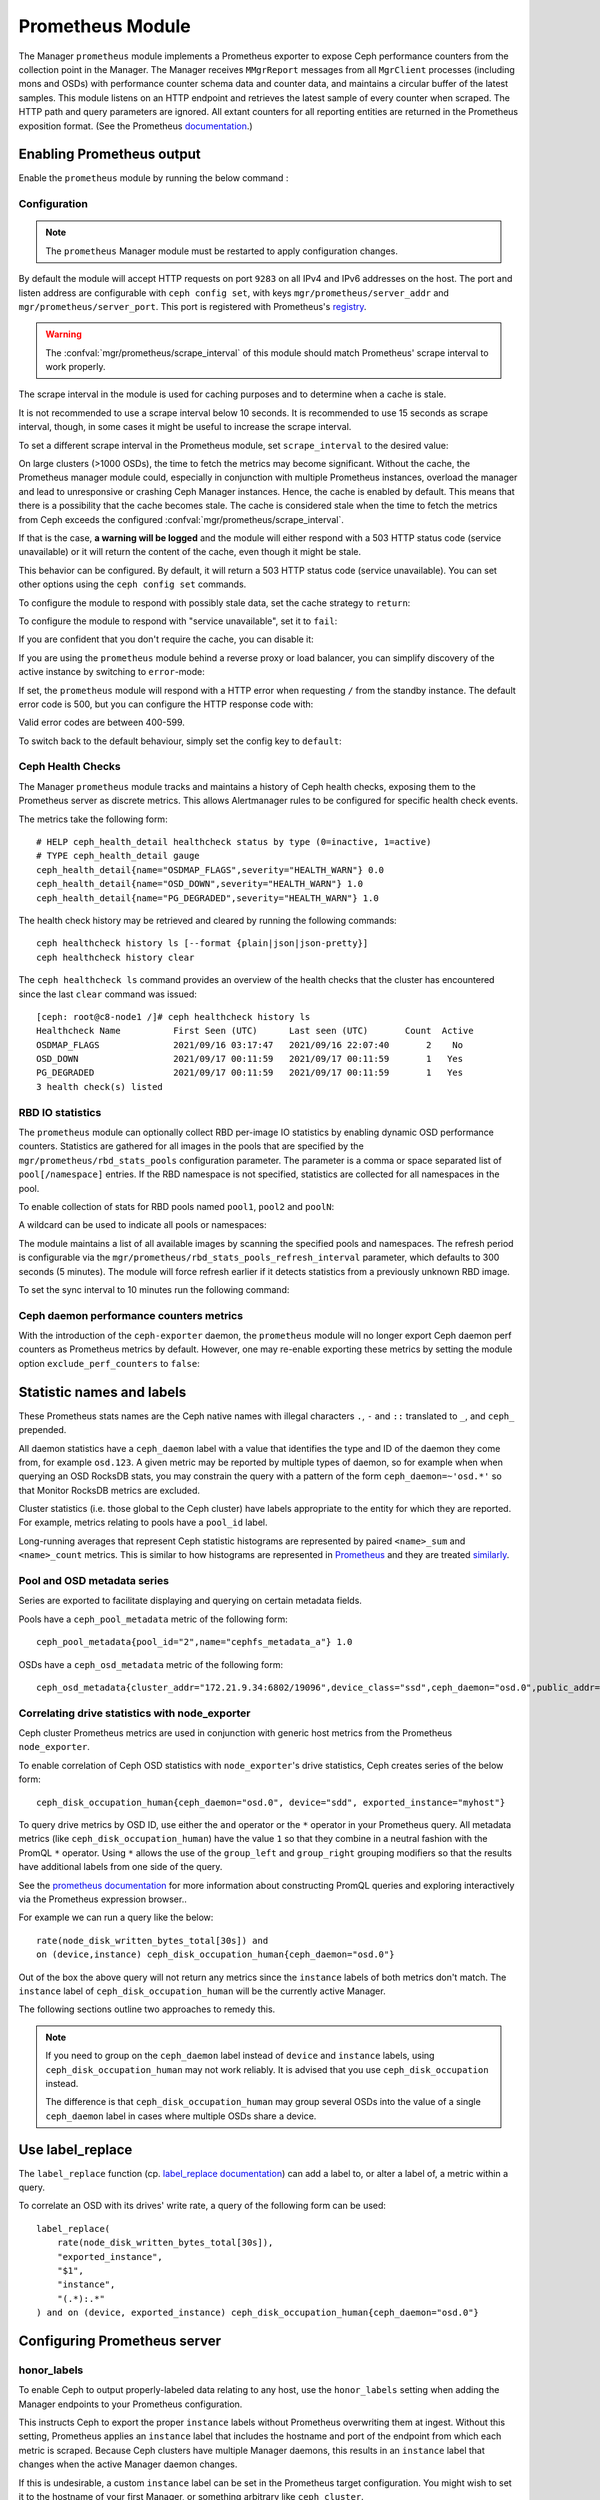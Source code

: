 .. _mgr-prometheus:

=================
Prometheus Module
=================

The Manager ``prometheus`` module implements a Prometheus exporter to expose
Ceph performance counters from the collection point in the Manager.  The
Manager receives ``MMgrReport`` messages from all ``MgrClient`` processes
(including mons and OSDs) with performance counter schema data and counter
data, and maintains a circular buffer of the latest samples.  This module
listens on an HTTP endpoint and retrieves the latest sample of every counter
when scraped.  The HTTP path and query parameters are ignored. All extant
counters for all reporting entities are returned in the Prometheus exposition
format.  (See the Prometheus `documentation
<https://prometheus.io/docs/instrumenting/exposition_formats/#text-format-details>`_.)

Enabling Prometheus output
==========================

Enable the ``prometheus`` module by running the below command :

.. prompt:: bash $

   ceph mgr module enable prometheus

Configuration
-------------

.. note::

    The ``prometheus`` Manager module must be restarted to apply configuration changes.

.. mgr_module:: prometheus
.. confval:: server_addr
.. confval:: server_port
.. confval:: scrape_interval
.. confval:: cache
.. confval:: stale_cache_strategy
.. confval:: rbd_stats_pools
.. confval:: rbd_stats_pools_refresh_interval
.. confval:: standby_behaviour
.. confval:: standby_error_status_code
.. confval:: exclude_perf_counters

By default the module will accept HTTP requests on port ``9283`` on all IPv4
and IPv6 addresses on the host.  The port and listen address are
configurable with ``ceph config set``, with keys
``mgr/prometheus/server_addr`` and ``mgr/prometheus/server_port``.  This port
is registered with Prometheus's `registry
<https://github.com/prometheus/prometheus/wiki/Default-port-allocations>`_.

.. prompt:: bash $
   
   ceph config set mgr mgr/prometheus/server_addr 0.0.0.
   ceph config set mgr mgr/prometheus/server_port 9283

.. warning::

    The :confval:`mgr/prometheus/scrape_interval` of this module should match
    Prometheus' scrape interval to work properly.

The scrape interval in the module is used for caching purposes
and to determine when a cache is stale.

It is not recommended to use a scrape interval below 10 seconds.  It is
recommended to use 15 seconds as scrape interval, though, in some cases it
might be useful to increase the scrape interval.

To set a different scrape interval in the Prometheus module, set
``scrape_interval`` to the desired value:

.. prompt:: bash $

   ceph config set mgr mgr/prometheus/scrape_interval 20

On large clusters (>1000 OSDs), the time to fetch the metrics may become
significant.  Without the cache, the Prometheus manager module could, especially
in conjunction with multiple Prometheus instances, overload the manager and lead
to unresponsive or crashing Ceph Manager instances.  Hence, the cache is enabled
by default.  This means that there is a possibility that the cache becomes
stale.  The cache is considered stale when the time to fetch the metrics from
Ceph exceeds the configured :confval:`mgr/prometheus/scrape_interval`.

If that is the case, **a warning will be logged** and the module will either
respond with a 503 HTTP status code (service unavailable) or
it will return the content of the cache, even though it might be stale.

This behavior can be configured. By default, it will return a 503 HTTP status
code (service unavailable). You can set other options using the ``ceph config
set`` commands.

To configure the module to respond with possibly stale data, set
the cache strategy to ``return``:

.. prompt:: bash $

    ceph config set mgr mgr/prometheus/stale_cache_strategy return

To configure the module to respond with "service unavailable", set it to ``fail``:

.. prompt:: bash $

   ceph config set mgr mgr/prometheus/stale_cache_strategy fail

If you are confident that you don't require the cache, you can disable it:

.. prompt:: bash $

   ceph config set mgr mgr/prometheus/cache false

If you are using the ``prometheus`` module behind a reverse proxy or
load balancer, you can simplify discovery of the active instance by switching
to ``error``-mode:

.. prompt:: bash $

   ceph config set mgr mgr/prometheus/standby_behaviour error

If set, the ``prometheus`` module will respond with a HTTP error when requesting ``/``
from the standby instance. The default error code is 500, but you can configure
the HTTP response code with:

.. prompt:: bash $

   ceph config set mgr mgr/prometheus/standby_error_status_code 503

Valid error codes are between 400-599.

To switch back to the default behaviour, simply set the config key to ``default``:

.. prompt:: bash $

   ceph config set mgr mgr/prometheus/standby_behaviour default

.. _prometheus-rbd-io-statistics:

Ceph Health Checks
------------------

The Manager ``prometheus`` module tracks and maintains a history of Ceph health checks,
exposing them to the Prometheus server as discrete metrics. This allows Alertmanager
rules to be configured for specific health check events.

The metrics take the following form:

::

    # HELP ceph_health_detail healthcheck status by type (0=inactive, 1=active)
    # TYPE ceph_health_detail gauge
    ceph_health_detail{name="OSDMAP_FLAGS",severity="HEALTH_WARN"} 0.0
    ceph_health_detail{name="OSD_DOWN",severity="HEALTH_WARN"} 1.0
    ceph_health_detail{name="PG_DEGRADED",severity="HEALTH_WARN"} 1.0

The health check history may be retrieved and cleared by running the following commands:

::

    ceph healthcheck history ls [--format {plain|json|json-pretty}]
    ceph healthcheck history clear

The ``ceph healthcheck ls`` command provides an overview of the health checks that the cluster has
encountered since the last ``clear`` command was issued:

::

    [ceph: root@c8-node1 /]# ceph healthcheck history ls
    Healthcheck Name          First Seen (UTC)      Last seen (UTC)       Count  Active
    OSDMAP_FLAGS              2021/09/16 03:17:47   2021/09/16 22:07:40       2    No
    OSD_DOWN                  2021/09/17 00:11:59   2021/09/17 00:11:59       1   Yes
    PG_DEGRADED               2021/09/17 00:11:59   2021/09/17 00:11:59       1   Yes
    3 health check(s) listed


RBD IO statistics
-----------------

The ``prometheus`` module can optionally collect RBD per-image IO statistics by enabling
dynamic OSD performance counters. Statistics are gathered for all images
in the pools that are specified by the ``mgr/prometheus/rbd_stats_pools``
configuration parameter. The parameter is a comma or space separated list
of ``pool[/namespace]`` entries. If the RBD namespace is not specified,
statistics are collected for all namespaces in the pool.

To enable collection of stats for RBD pools named ``pool1``, ``pool2`` and ``poolN``:

.. prompt:: bash $

   ceph config set mgr mgr/prometheus/rbd_stats_pools "pool1,pool2,poolN"

A wildcard can be used to indicate all pools or namespaces:

.. prompt:: bash $

   ceph config set mgr mgr/prometheus/rbd_stats_pools "*"

The module maintains a list of all available images by scanning the specified
pools and namespaces. The refresh period is
configurable via the ``mgr/prometheus/rbd_stats_pools_refresh_interval``
parameter, which defaults to 300 seconds (5 minutes). The module will
force refresh earlier if it detects statistics from a previously unknown
RBD image.

To set the sync interval to 10 minutes run the following command:

.. prompt:: bash $

   ceph config set mgr mgr/prometheus/rbd_stats_pools_refresh_interval 600

Ceph daemon performance counters metrics
-----------------------------------------

With the introduction of the ``ceph-exporter`` daemon, the ``prometheus`` module will no longer export Ceph daemon
perf counters as Prometheus metrics by default. However, one may re-enable exporting these metrics by setting
the module option ``exclude_perf_counters`` to ``false``:

.. prompt:: bash $

   ceph config set mgr mgr/prometheus/exclude_perf_counters false

Statistic names and labels
==========================

These Prometheus stats names are the Ceph native names with
illegal characters ``.``, ``-`` and ``::`` translated to ``_``,
and ``ceph_`` prepended.

All daemon statistics have a ``ceph_daemon`` label with a value
that identifies the type and ID of the daemon they come from,
for example ``osd.123``.
A given metric may be reported by multiple types of daemon, so for
example when when querying an OSD RocksDB stats, you may constrain
the query with a pattern of the form ``ceph_daemon=~'osd.*'`` so that Monitor
RocksDB metrics are excluded.

Cluster statistics (i.e. those global to the Ceph cluster)
have labels appropriate to the entity for which they are reported.  For example,
metrics relating to pools have a ``pool_id`` label.

Long-running averages that represent Ceph statistic histograms
are represented by paired ``<name>_sum`` and ``<name>_count`` metrics.
This is similar to how histograms are represented in `Prometheus <https://prometheus.io/docs/concepts/metric_types/#histogram>`_
and they are  treated `similarly <https://prometheus.io/docs/practices/histograms/>`_.

Pool and OSD metadata series
----------------------------

Series are exported to facilitate displaying and querying on
certain metadata fields.

Pools have a ``ceph_pool_metadata`` metric of the following form:

::

    ceph_pool_metadata{pool_id="2",name="cephfs_metadata_a"} 1.0

OSDs have a ``ceph_osd_metadata`` metric of the following form:

::

    ceph_osd_metadata{cluster_addr="172.21.9.34:6802/19096",device_class="ssd",ceph_daemon="osd.0",public_addr="172.21.9.34:6801/19096",weight="1.0"} 1.0


Correlating drive statistics with node_exporter
-----------------------------------------------

Ceph cluster Prometheus metrics are used in conjunction
with generic host metrics from the Prometheus ``node_exporter``.

To enable correlation of Ceph OSD statistics with ``node_exporter``'s
drive statistics, Ceph creates series of the below form:

::

    ceph_disk_occupation_human{ceph_daemon="osd.0", device="sdd", exported_instance="myhost"}

To query drive metrics by OSD ID, use either the ``and`` operator or
the ``*`` operator in your Prometheus query. All metadata
metrics (like ``ceph_disk_occupation_human``) have the value ``1`` so that they
combine in a neutral fashion with the PromQL ``*`` operator. Using ``*``
allows the use of the ``group_left`` and ``group_right`` grouping modifiers
so that the results have additional labels from one side of the query.

See the `prometheus documentation`__ for more information about constructing
PromQL queries and exploring interactively via the Prometheus expression browser..

__ https://prometheus.io/docs/prometheus/latest/querying/basics

For example we can run a query like the below:

::

    rate(node_disk_written_bytes_total[30s]) and
    on (device,instance) ceph_disk_occupation_human{ceph_daemon="osd.0"}

Out of the box the above query will not return any metrics since the ``instance`` labels of
both metrics don't match. The ``instance`` label of ``ceph_disk_occupation_human``
will be the currently active Manager.

The following sections outline two approaches to remedy this.

.. note::

    If you need to group on the ``ceph_daemon`` label instead of ``device`` and
    ``instance`` labels, using ``ceph_disk_occupation_human`` may not work reliably.
    It is advised that you use ``ceph_disk_occupation`` instead.

    The difference is that ``ceph_disk_occupation_human`` may group several OSDs
    into the value of a single ``ceph_daemon`` label in cases where multiple OSDs
    share a device.

Use label_replace
=================

The ``label_replace`` function (cp.
`label_replace documentation <https://prometheus.io/docs/prometheus/latest/querying/functions/#label_replace>`_)
can add a label to, or alter a label of, a metric within a query.

To correlate an OSD with its drives' write rate, a query of the following form can be used:

::

    label_replace(
        rate(node_disk_written_bytes_total[30s]),
        "exported_instance",
        "$1",
        "instance",
        "(.*):.*"
    ) and on (device, exported_instance) ceph_disk_occupation_human{ceph_daemon="osd.0"}

Configuring Prometheus server
=============================

honor_labels
------------

To enable Ceph to output properly-labeled data relating to any host,
use the ``honor_labels`` setting when adding the Manager endpoints
to your Prometheus configuration.

This instructs Ceph to export the proper ``instance`` labels without Prometheus
overwriting them at ingest. Without this setting, Prometheus applies an ``instance`` label
that includes the hostname and port of the endpoint from which each metric is scraped.
Because Ceph clusters have multiple Manager daemons, this results in an
``instance`` label that changes  when the active Manager daemon
changes.

If this is undesirable, a custom ``instance`` label can be set in the
Prometheus target configuration. You might wish to set it to the hostname
of your first Manager, or something arbitrary like ``ceph_cluster``.

node_exporter hostname labels
-----------------------------

Set your ``instance`` labels to match what appears in Ceph's OSD metadata
in the ``instance`` field.  This is generally the short hostname of the node.

This is only necessary if you want to correlate Ceph stats with host stats,
but you may find it useful to do so to facilitate correlation of
historical data in the future.

Example configuration
---------------------

This example shows a deployment with a Manager and ``node_exporter`` placed
on a server named ``senta04``. Note that this requires one
to add an appropriate and unique ``instance`` label to each ``node_exporter`` target.

This is just an example: there are other ways to configure Prometheus
scrape targets and label rewrite rules.

prometheus.yml
~~~~~~~~~~~~~~

::

    global:
      scrape_interval:     15s
      evaluation_interval: 15s

    scrape_configs:
      - job_name: 'node'
        file_sd_configs:
          - files:
            - node_targets.yml
      - job_name: 'ceph'
        honor_labels: true
        file_sd_configs:
          - files:
            - ceph_targets.yml


ceph_targets.yml
~~~~~~~~~~~~~~~~


::

    [
        {
            "targets": [ "senta04.mydomain.com:9283" ],
            "labels": {}
        }
    ]


node_targets.yml
~~~~~~~~~~~~~~~~

::

    [
        {
            "targets": [ "senta04.mydomain.com:9100" ],
            "labels": {
                "instance": "senta04"
            }
        }
    ]


Notes
=====

Counters and gauges are exported. Histograms and long-running
averages are currently not exported.  It is possible that Ceph's 2-D histograms
could be reduced to two separate 1-D histograms, and that long-running averages
could be exported as metrics of Prometheus' ``Summary`` type.

Timestamps, as with many exporters, are set by Prometheus at ingest to
the Prometheus server's scrape time. Prometheus expects that it is polling the
actual counter process synchronously.  It is possible to supply a
timestamp along with the stat report, but the Prometheus team strongly
advises against this.  This would mean that timestamps would be delayed by
an unpredictable amount. It is not clear if this would be problematic,
but it is worth knowing about.
